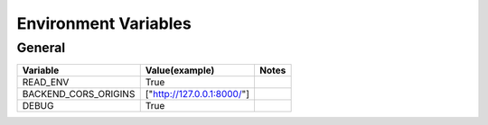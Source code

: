 Environment Variables
=========================

General
--------
+--------------------------------+--------------------------------+--------------------------------+
| Variable                       | Value(example)                 | Notes                          |
+================================+================================+================================+
| READ_ENV                       | True                           |                                |
+--------------------------------+--------------------------------+--------------------------------+
| BACKEND_CORS_ORIGINS           | ["http://127.0.0.1:8000/"]     |                                |
+--------------------------------+--------------------------------+--------------------------------+
| DEBUG                          | True                           |                                |
+--------------------------------+--------------------------------+--------------------------------+
